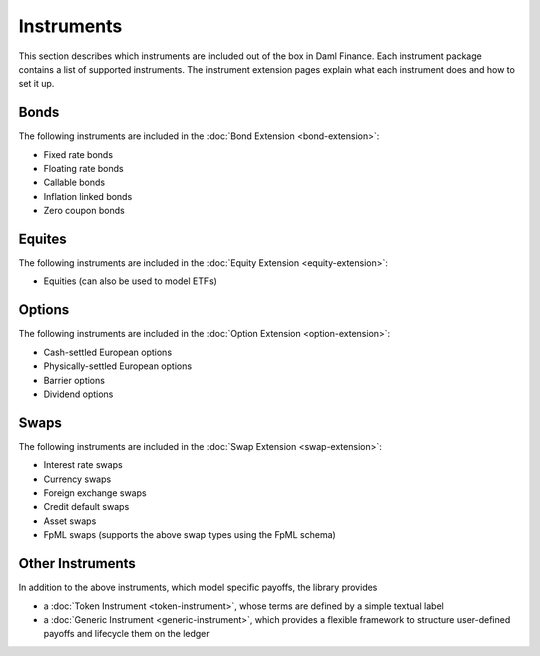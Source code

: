 .. Copyright (c) 2023 Digital Asset (Switzerland) GmbH and/or its affiliates. All rights reserved.
.. SPDX-License-Identifier: Apache-2.0

Instruments
###########

This section describes which instruments are included out of the box in Daml Finance. Each
instrument package contains a list of supported instruments. The instrument extension pages
explain what each instrument does and how to set it up.

Bonds
*****

The following instruments are included in the :doc:`Bond Extension <bond-extension>`:

- Fixed rate bonds
- Floating rate bonds
- Callable bonds
- Inflation linked bonds
- Zero coupon bonds

Equites
*******

The following instruments are included in the :doc:`Equity Extension <equity-extension>`:

- Equities (can also be used to model ETFs)

Options
*******

The following instruments are included in the :doc:`Option Extension <option-extension>`:

- Cash-settled European options
- Physically-settled European options
- Barrier options
- Dividend options

Swaps
*****

The following instruments are included in the :doc:`Swap Extension <swap-extension>`:

- Interest rate swaps
- Currency swaps
- Foreign exchange swaps
- Credit default swaps
- Asset swaps
- FpML swaps (supports the above swap types using the FpML schema)

Other Instruments
*****************

In addition to the above instruments, which model specific payoffs, the library provides

- a :doc:`Token Instrument <token-instrument>`, whose terms are defined by a simple textual label

- a :doc:`Generic Instrument <generic-instrument>`, which provides a flexible framework to
  structure user-defined payoffs and lifecycle them on the ledger